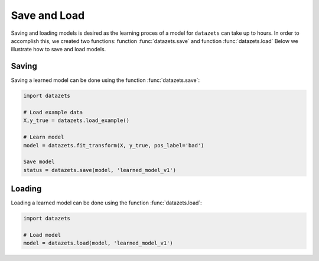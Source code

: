 
Save and Load
''''''''''''''

Saving and loading models is desired as the learning proces of a model for ``datazets`` can take up to hours.
In order to accomplish this, we created two functions: function :func:`datazets.save` and function :func:`datazets.load`
Below we illustrate how to save and load models.


Saving
----------------

Saving a learned model can be done using the function :func:`datazets.save`:

.. code:: python

    import datazets

    # Load example data
    X,y_true = datazets.load_example()

    # Learn model
    model = datazets.fit_transform(X, y_true, pos_label='bad')

    Save model
    status = datazets.save(model, 'learned_model_v1')



Loading
----------------------

Loading a learned model can be done using the function :func:`datazets.load`:

.. code:: python

    import datazets

    # Load model
    model = datazets.load(model, 'learned_model_v1')

